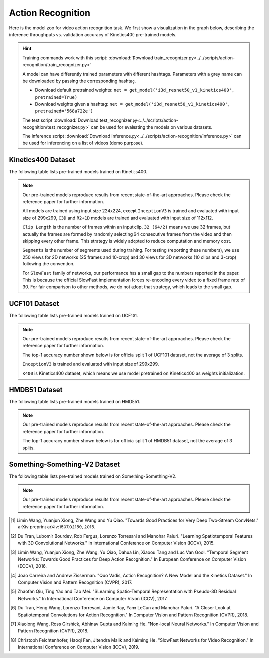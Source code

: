 .. _gluoncv-model-zoo-action_recognition:

Action Recognition
==================

.. role:: greytag

Here is the model zoo for video action recognition task. We first show a visualization in the graph below, describing the inference throughputs vs. validation accuracy of Kinetics400 pre-trained models.

.. raw:: html
   :file: ../_static/ar_throughputs.html


.. hint::

  Training commands work with this script:
  :download:`Download train_recognizer.py<../../scripts/action-recognition/train_recognizer.py>`

  A model can have differently trained parameters with different hashtags.
  Parameters with :greytag:`a grey name` can be downloaded by passing the corresponding hashtag.

  - Download default pretrained weights: ``net = get_model('i3d_resnet50_v1_kinetics400', pretrained=True)``

  - Download weights given a hashtag: ``net = get_model('i3d_resnet50_v1_kinetics400', pretrained='568a722e')``

  The test script :download:`Download test_recognizer.py<../../scripts/action-recognition/test_recognizer.py>` can be used for
  evaluating the models on various datasets.

  The inference script :download:`Download inference.py<../../scripts/action-recognition/inference.py>` can be used for
  inferencing on a list of videos (demo purpose).

.. role:: tsntag


Kinetics400 Dataset
-------------------

The following table lists pre-trained models trained on Kinetics400.

.. note::

  Our pre-trained models reproduce results from recent state-of-the-art approaches. Please check the reference paper for further information.

  All models are trained using input size 224x224, except ``InceptionV3`` is trained and evaluated with input size of 299x299, ``C3D`` and ``R2+1D`` models are trained and evaluated with input size of 112x112.

  ``Clip Length`` is the number of frames within an input clip. ``32 (64/2)`` means we use 32 frames, but actually the frames are formed by randomly selecting 64 consecutive frames from the video and then skipping every other frame. This strategy is widely adopted to reduce computation and memory cost.

  ``Segments`` is the number of segments used during training. For testing (reporting these numbers), we use 250 views for 2D networks (25 frames and 10-crop) and 30 views for 3D networks (10 clips and 3-crop) following the convention.

  For ``SlowFast`` family of networks, our performance has a small gap to the numbers reported in the paper. This is because the official SlowFast implementation forces re-encoding every video to a fixed frame rate of 30. For fair comparison to other methods, we do not adopt that strategy, which leads to the small gap.

.. csv-table::
   :file: ./csv_tables/Action_Recognitions/Kinetics400.csv
   :header-rows: 1
   :class: tight-table
   :widths: 30 12 10 10 8 10 12 8

UCF101 Dataset
--------------

The following table lists pre-trained models trained on UCF101.

.. note::

  Our pre-trained models reproduce results from recent state-of-the-art approaches. Please check the reference paper for further information.

  The top-1 accuracy number shown below is for official split 1 of UCF101 dataset, not the average of 3 splits.

  ``InceptionV3`` is trained and evaluated with input size of 299x299.

  ``K400`` is Kinetics400 dataset, which means we use model pretrained on Kinetics400 as weights initialization.

.. csv-table::
   :file: ./csv_tables/Action_Recognitions/UCF101.csv
   :header-rows: 1
   :class: tight-table
   :widths: 30 12 10 10 8 10 12 8

HMDB51 Dataset
--------------

The following table lists pre-trained models trained on HMDB51.

.. note::

  Our pre-trained models reproduce results from recent state-of-the-art approaches. Please check the reference paper for further information.

  The top-1 accuracy number shown below is for official split 1 of HMDB51 dataset, not the average of 3 splits.

.. csv-table::
   :file: ./csv_tables/Action_Recognitions/HMDB51.csv
   :header-rows: 1
   :class: tight-table
   :widths: 30 12 10 10 8 10 12 8

Something-Something-V2 Dataset
------------------------------

The following table lists pre-trained models trained on Something-Something-V2.

.. note::

  Our pre-trained models reproduce results from recent state-of-the-art approaches. Please check the reference paper for further information.

.. csv-table::
   :file: ./csv_tables/Action_Recognitions/Something-Something-V2.csv
   :header-rows: 1
   :class: tight-table
   :widths: 30 12 10 10 8 10 12 8

.. [1] Limin Wang, Yuanjun Xiong, Zhe Wang and Yu Qiao. \
       "Towards Good Practices for Very Deep Two-Stream ConvNets." \
       arXiv preprint arXiv:1507.02159, 2015.
.. [2] Du Tran, Lubomir Bourdev, Rob Fergus, Lorenzo Torresani and Manohar Paluri. \
       "Learning Spatiotemporal Features with 3D Convolutional Networks." \
       In International Conference on Computer Vision (ICCV), 2015.
.. [3] Limin Wang, Yuanjun Xiong, Zhe Wang, Yu Qiao, Dahua Lin, Xiaoou Tang and Luc Van Gool. \
       "Temporal Segment Networks: Towards Good Practices for Deep Action Recognition." \
       In European Conference on Computer Vision (ECCV), 2016.
.. [4] Joao Carreira and Andrew Zisserman. \
       "Quo Vadis, Action Recognition? A New Model and the Kinetics Dataset." \
       In Computer Vision and Pattern Recognition (CVPR), 2017.
.. [5] Zhaofan Qiu, Ting Yao and Tao Mei. \
       "SLearning Spatio-Temporal Representation with Pseudo-3D Residual Networks." \
       In International Conference on Computer Vision (ICCV), 2017.
.. [6] Du Tran, Heng Wang, Lorenzo Torresani, Jamie Ray, Yann LeCun and Manohar Paluri. \
       "A Closer Look at Spatiotemporal Convolutions for Action Recognition." \
       In Computer Vision and Pattern Recognition (CVPR), 2018.
.. [7] Xiaolong Wang, Ross Girshick, Abhinav Gupta and Kaiming He. \
       "Non-local Neural Networks." \
       In Computer Vision and Pattern Recognition (CVPR), 2018.
.. [8] Christoph Feichtenhofer, Haoqi Fan, Jitendra Malik and Kaiming He. \
       "SlowFast Networks for Video Recognition." \
       In International Conference on Computer Vision (ICCV), 2019.
